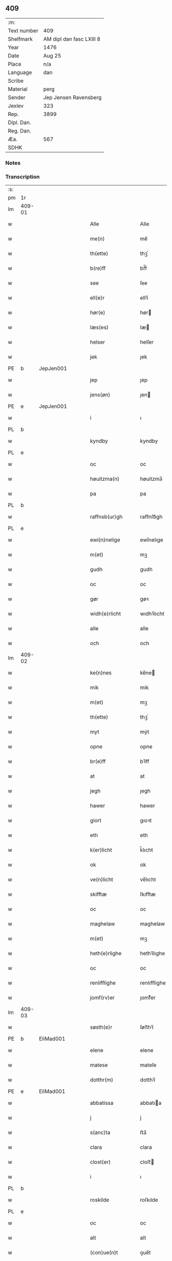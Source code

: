 ** 409
| :m:         |                          |
| Text number | 409                      |
| Shelfmark   | AM dipl dan fasc LXIII 8 |
| Year        | 1476                     |
| Date        | Aug 25                   |
| Place       | n/a                      |
| Language    | dan                      |
| Scribe      |                          |
| Material    | perg                     |
| Sender      | Jep Jensen Ravensberg    |
| Jexlev      | 323                      |
| Rep.        | 3899                     |
| Dipl. Dan.  |                          |
| Reg. Dan.   |                          |
| Æa.         | 567                      |
| SDHK        |                          |

*** Notes


*** Transcription
| :s: |        |   |   |   |   |                   |              |   |   |   |   |         |   |   |   |        |
| pm  | 1r     |   |   |   |   |                   |              |   |   |   |   |         |   |   |   |        |
| lm  | 409-01 |   |   |   |   |                   |              |   |   |   |   |         |   |   |   |        |
| w   |        |   |   |   |   | Alle              | Alle         |   |   |   |   | dan     |   |   |   | 409-01 |
| w   |        |   |   |   |   | me(n)             | me̅           |   |   |   |   | dan     |   |   |   | 409-01 |
| w   |        |   |   |   |   | th(ette)          | thꝫͤ          |   |   |   |   | dan     |   |   |   | 409-01 |
| w   |        |   |   |   |   | b(re)ff           | bf̅f          |   |   |   |   | dan     |   |   |   | 409-01 |
| w   |        |   |   |   |   | see               | ſee          |   |   |   |   | dan     |   |   |   | 409-01 |
| w   |        |   |   |   |   | ell(e)r           | ellꝛ̅         |   |   |   |   | dan     |   |   |   | 409-01 |
| w   |        |   |   |   |   | hør(e)            | hør         |   |   |   |   | dan     |   |   |   | 409-01 |
| w   |        |   |   |   |   | læs(es)           | læ          |   |   |   |   | dan     |   |   |   | 409-01 |
| w   |        |   |   |   |   | helser            | helſer       |   |   |   |   | dan     |   |   |   | 409-01 |
| w   |        |   |   |   |   | jek               | ȷek          |   |   |   |   | dan     |   |   |   | 409-01 |
| PE  | b      | JepJen001  |   |   |   |                   |              |   |   |   |   |         |   |   |   |        |
| w   |        |   |   |   |   | jep               | ȷep          |   |   |   |   | dan     |   |   |   | 409-01 |
| w   |        |   |   |   |   | jens(øn)          | ȷen         |   |   |   |   | dan     |   |   |   | 409-01 |
| PE  | e      | JepJen001  |   |   |   |                   |              |   |   |   |   |         |   |   |   |        |
| w   |        |   |   |   |   | i                 | ı            |   |   |   |   | dan     |   |   |   | 409-01 |
| PL  | b      |   |   |   |   |                   |              |   |   |   |   |         |   |   |   |        |
| w   |        |   |   |   |   | kyndby            | kyndby       |   |   |   |   | dan     |   |   |   | 409-01 |
| PL  | e      |   |   |   |   |                   |              |   |   |   |   |         |   |   |   |        |
| w   |        |   |   |   |   | oc                | oc           |   |   |   |   | dan     |   |   |   | 409-01 |
| w   |        |   |   |   |   | høuitzma(n)       | høuitzma̅     |   |   |   |   | dan     |   |   |   | 409-01 |
| w   |        |   |   |   |   | pa                | pa           |   |   |   |   | dan     |   |   |   | 409-01 |
| PL  | b      |   |   |   |   |                   |              |   |   |   |   |         |   |   |   |        |
| w   |        |   |   |   |   | raffnsb(ur)gh     | raffnſb᷑gh    |   |   |   |   | dan     |   |   |   | 409-01 |
| PL  | e      |   |   |   |   |                   |              |   |   |   |   |         |   |   |   |        |
| w   |        |   |   |   |   | ewi(n)nelige      | ewi̅nelıge    |   |   |   |   | dan     |   |   |   | 409-01 |
| w   |        |   |   |   |   | m(et)             | mꝫ           |   |   |   |   | dan     |   |   |   | 409-01 |
| w   |        |   |   |   |   | gudh              | gudh         |   |   |   |   | dan     |   |   |   | 409-01 |
| w   |        |   |   |   |   | oc                | oc           |   |   |   |   | dan     |   |   |   | 409-01 |
| w   |        |   |   |   |   | gør               | gøꝛ          |   |   |   |   | dan     |   |   |   | 409-01 |
| w   |        |   |   |   |   | widh(e)rlicht     | wıdhꝛ̅lıcht   |   |   |   |   | dan     |   |   |   | 409-01 |
| w   |        |   |   |   |   | alle              | alle         |   |   |   |   | dan     |   |   |   | 409-01 |
| w   |        |   |   |   |   | och               | och          |   |   |   |   | dan     |   |   |   | 409-01 |
| lm  | 409-02 |   |   |   |   |                   |              |   |   |   |   |         |   |   |   |        |
| w   |        |   |   |   |   | ke(n)nes          | ke̅ne        |   |   |   |   | dan     |   |   |   | 409-02 |
| w   |        |   |   |   |   | mik               | mik          |   |   |   |   | dan     |   |   |   | 409-02 |
| w   |        |   |   |   |   | m(et)             | mꝫ           |   |   |   |   | dan     |   |   |   | 409-02 |
| w   |        |   |   |   |   | th(ette)          | thꝫͤ          |   |   |   |   | dan     |   |   |   | 409-02 |
| w   |        |   |   |   |   | myt               | mẏt          |   |   |   |   | dan     |   |   |   | 409-02 |
| w   |        |   |   |   |   | opne              | opne         |   |   |   |   | dan     |   |   |   | 409-02 |
| w   |        |   |   |   |   | br(e)ff           | bꝛ̅ff         |   |   |   |   | dan     |   |   |   | 409-02 |
| w   |        |   |   |   |   | at                | at           |   |   |   |   | dan     |   |   |   | 409-02 |
| w   |        |   |   |   |   | jegh              | ȷegh         |   |   |   |   | dan     |   |   |   | 409-02 |
| w   |        |   |   |   |   | hawer             | hawer        |   |   |   |   | dan     |   |   |   | 409-02 |
| w   |        |   |   |   |   | giort             | gıoꝛt        |   |   |   |   | dan     |   |   |   | 409-02 |
| w   |        |   |   |   |   | eth               | eth          |   |   |   |   | dan     |   |   |   | 409-02 |
| w   |        |   |   |   |   | k(er)licht        | k̅lıcht       |   |   |   |   | dan     |   |   |   | 409-02 |
| w   |        |   |   |   |   | ok                | ok           |   |   |   |   | dan     |   |   |   | 409-02 |
| w   |        |   |   |   |   | ve(n)licht        | ve̅lıcht      |   |   |   |   | dan     |   |   |   | 409-02 |
| w   |        |   |   |   |   | skifftæ           | ſkıfftæ      |   |   |   |   | dan     |   |   |   | 409-02 |
| w   |        |   |   |   |   | oc                | oc           |   |   |   |   | dan     |   |   |   | 409-02 |
| w   |        |   |   |   |   | maghelaw          | maghelaw     |   |   |   |   | dan     |   |   |   | 409-02 |
| w   |        |   |   |   |   | m(et)             | mꝫ           |   |   |   |   | dan     |   |   |   | 409-02 |
| w   |        |   |   |   |   | heth(e)rlighe     | hethꝛ̅lıghe   |   |   |   |   | dan     |   |   |   | 409-02 |
| w   |        |   |   |   |   | oc                | oc           |   |   |   |   | dan     |   |   |   | 409-02 |
| w   |        |   |   |   |   | renlifflighe      | renlıfflighe |   |   |   |   | dan     |   |   |   | 409-02 |
| w   |        |   |   |   |   | jomf(rv)er        | ȷomfͮer       |   |   |   |   | dan     |   |   |   | 409-02 |
| lm  | 409-03 |   |   |   |   |                   |              |   |   |   |   |         |   |   |   |        |
| w   |        |   |   |   |   | søsth(e)r         | ſøﬅhꝛ̅        |   |   |   |   | dan     |   |   |   | 409-03 |
| PE  | b      | EliMad001  |   |   |   |                   |              |   |   |   |   |         |   |   |   |        |
| w   |        |   |   |   |   | elene             | elene        |   |   |   |   | dan     |   |   |   | 409-03 |
| w   |        |   |   |   |   | matese            | mateſe       |   |   |   |   | dan     |   |   |   | 409-03 |
| w   |        |   |   |   |   | dotthr(m)         | dotthꝛ̅       |   |   |   |   | dan     |   |   |   | 409-03 |
| PE  | e      | EliMad001  |   |   |   |                   |              |   |   |   |   |         |   |   |   |        |
| w   |        |   |   |   |   | abbatissa         | abbatıa     |   |   |   |   | lat     |   |   |   | 409-03 |
| w   |        |   |   |   |   | j                 | j            |   |   |   |   | dan     |   |   |   | 409-03 |
| w   |        |   |   |   |   | s(anc)ta          | ﬅa̅           |   |   |   |   | dan     |   |   |   | 409-03 |
| w   |        |   |   |   |   | clara             | clara        |   |   |   |   | lat/dan |   |   |   | 409-03 |
| w   |        |   |   |   |   | clost(er)         | cloﬅ        |   |   |   |   | lat/dan |   |   |   | 409-03 |
| w   |        |   |   |   |   | i                 | ı            |   |   |   |   | dan     |   |   |   | 409-03 |
| PL  | b      |   |   |   |   |                   |              |   |   |   |   |         |   |   |   |        |
| w   |        |   |   |   |   | roskilde          | roſkılde     |   |   |   |   | dan     |   |   |   | 409-03 |
| PL  | e      |   |   |   |   |                   |              |   |   |   |   |         |   |   |   |        |
| w   |        |   |   |   |   | oc                | oc           |   |   |   |   | dan     |   |   |   | 409-03 |
| w   |        |   |   |   |   | alt               | alt          |   |   |   |   | dan     |   |   |   | 409-03 |
| w   |        |   |   |   |   | (con)ue(n)t       | ꝯue̅t         |   |   |   |   | dan     |   |   |   | 409-03 |
| w   |        |   |   |   |   | j                 | j            |   |   |   |   | dan     |   |   |   | 409-03 |
| w   |        |   |   |   |   | sam(m)est(et)     | ſam̅eﬅꝫ       |   |   |   |   | dan     |   |   |   | 409-03 |
| w   |        |   |   |   |   | j                 | ȷ            |   |   |   |   | dan     |   |   |   | 409-03 |
| w   |        |   |   |   |   | so                | ſo           |   |   |   |   | dan     |   |   |   | 409-03 |
| w   |        |   |   |   |   | madhe             | madhe        |   |   |   |   | dan     |   |   |   | 409-03 |
| w   |        |   |   |   |   | so(m)             | ſo̅           |   |   |   |   | dan     |   |   |   | 409-03 |
| w   |        |   |   |   |   | h(e)r             | hꝛ̅           |   |   |   |   | dan     |   |   |   | 409-03 |
| w   |        |   |   |   |   | efft(er)          | efft        |   |   |   |   | dan     |   |   |   | 409-03 |
| w   |        |   |   |   |   | scriffuit         | ſcriffuit    |   |   |   |   | dan     |   |   |   | 409-03 |
| w   |        |   |   |   |   | stor              | ﬅoꝛ          |   |   |   |   | dan     |   |   |   | 409-03 |
| w   |        |   |   |   |   | at                | at           |   |   |   |   | dan     |   |   |   | 409-03 |
| w   |        |   |   |   |   | for(nefnde)       | foꝛᷠͤ          |   |   |   |   | dan     |   |   |   | 409-03 |
| w   |        |   |   |   |   | abbatissa         | abbatia     |   |   |   |   | lat     |   |   |   | 409-03 |
| w   |        |   |   |   |   | ok                | ok           |   |   |   |   | dan     |   |   |   | 409-03 |
| lm  | 409-04 |   |   |   |   |                   |              |   |   |   |   |         |   |   |   |        |
| w   |        |   |   |   |   | (con)ue(n)t       | ꝯue̅t         |   |   |   |   | dan     |   |   |   | 409-04 |
| w   |        |   |   |   |   | skule             | ſkule        |   |   |   |   | dan     |   |   |   | 409-04 |
| w   |        |   |   |   |   | hawe              | hawe         |   |   |   |   | dan     |   |   |   | 409-04 |
| w   |        |   |   |   |   | en                | e           |   |   |   |   | dan     |   |   |   | 409-04 |
| w   |        |   |   |   |   | gordh             | goꝛdh        |   |   |   |   | dan     |   |   |   | 409-04 |
| w   |        |   |   |   |   | aff               | aff          |   |   |   |   | dan     |   |   |   | 409-04 |
| w   |        |   |   |   |   | mik               | mik          |   |   |   |   | dan     |   |   |   | 409-04 |
| w   |        |   |   |   |   | ligge(n)d(e)      | lıgge̅       |   |   |   |   | dan     |   |   |   | 409-04 |
| w   |        |   |   |   |   | i                 | i            |   |   |   |   | dan     |   |   |   | 409-04 |
| PL  | b      |   |   |   |   |                   |              |   |   |   |   |         |   |   |   |        |
| w   |        |   |   |   |   | herløwe           | herløwe      |   |   |   |   | dan     |   |   |   | 409-04 |
| PL  | e      |   |   |   |   |                   |              |   |   |   |   |         |   |   |   |        |
| w   |        |   |   |   |   | j                 | ȷ            |   |   |   |   | dan     |   |   |   | 409-04 |
| PL  | b      |   |   |   |   |                   |              |   |   |   |   |         |   |   |   |        |
| w   |        |   |   |   |   | smøremsher(et)    | ſmøremherꝫ  |   |   |   |   | dan     |   |   |   | 409-04 |
| PL  | e      |   |   |   |   |                   |              |   |   |   |   |         |   |   |   |        |
| w   |        |   |   |   |   | so(m)             | ſo̅           |   |   |   |   | dan     |   |   |   | 409-04 |
| w   |        |   |   |   |   | nw                | nw           |   |   |   |   | dan     |   |   |   | 409-04 |
| w   |        |   |   |   |   | j                 | ȷ            |   |   |   |   | dan     |   |   |   | 409-04 |
| w   |        |   |   |   |   | boor              | booꝛ         |   |   |   |   | dan     |   |   |   | 409-04 |
| w   |        |   |   |   |   | ⸜trwells          | ⸜trwell     |   |   |   |   | dan     |   |   |   | 409-04 |
| w   |        |   |   |   |   | jenssøn⸜          | ȷenøn⸜      |   |   |   |   | dan     |   |   |   | 409-04 |
| w   |        |   |   |   |   | oc                | oc           |   |   |   |   | dan     |   |   |   | 409-04 |
| w   |        |   |   |   |   | giff(e)r          | gıffr       |   |   |   |   | dan     |   |   |   | 409-04 |
| w   |        |   |   |   |   | til               | til          |   |   |   |   | dan     |   |   |   | 409-04 |
| w   |        |   |   |   |   | aarlicht          | aaꝛlıcht     |   |   |   |   | dan     |   |   |   | 409-04 |
| w   |        |   |   |   |   | landgillæ         | landgillæ    |   |   |   |   | dan     |   |   |   | 409-04 |
| w   |        |   |   |   |   | en                | en           |   |   |   |   | dan     |   |   |   | 409-04 |
| w   |        |   |   |   |   | øre               | øre          |   |   |   |   | dan     |   |   |   | 409-04 |
| w   |        |   |   |   |   | korn              | koꝛ         |   |   |   |   | dan     |   |   |   | 409-04 |
| lm  | 409-05 |   |   |   |   |                   |              |   |   |   |   |         |   |   |   |        |
| w   |        |   |   |   |   | oc                | oc           |   |   |   |   | dan     |   |   |   | 409-05 |
| w   |        |   |   |   |   | en                | e           |   |   |   |   | dan     |   |   |   | 409-05 |
| w   |        |   |   |   |   | skeli(n)gh        | ſkelı̅gh      |   |   |   |   | dan     |   |   |   | 409-05 |
| w   |        |   |   |   |   | grot              | grot         |   |   |   |   | dan     |   |   |   | 409-05 |
| w   |        |   |   |   |   | m(et)             | mꝫ           |   |   |   |   | dan     |   |   |   | 409-05 |
| w   |        |   |   |   |   | andre             | andꝛe        |   |   |   |   | dan     |   |   |   | 409-05 |
| w   |        |   |   |   |   | bedhe             | bedhe        |   |   |   |   | dan     |   |   |   | 409-05 |
| w   |        |   |   |   |   | Oc                | Oc           |   |   |   |   | dan     |   |   |   | 409-05 |
| w   |        |   |   |   |   | skal              | ſkal         |   |   |   |   | dan     |   |   |   | 409-05 |
| w   |        |   |   |   |   | jek               | ȷek          |   |   |   |   | dan     |   |   |   | 409-05 |
| w   |        |   |   |   |   | hawe              | hawe         |   |   |   |   | dan     |   |   |   | 409-05 |
| w   |        |   |   |   |   | aff               | aff          |   |   |   |   | dan     |   |   |   | 409-05 |
| w   |        |   |   |   |   | for(nefnde)       | foꝛᷠͤ          |   |   |   |   | dan     |   |   |   | 409-05 |
| w   |        |   |   |   |   | abbatissa         | abbatia     |   |   |   |   | lat     |   |   |   | 409-05 |
| w   |        |   |   |   |   | oc                | oc           |   |   |   |   | dan     |   |   |   | 409-05 |
| w   |        |   |   |   |   | (con)ue(n)t       | ꝯue̅t         |   |   |   |   | dan     |   |   |   | 409-05 |
| w   |        |   |   |   |   | j                 | j            |   |   |   |   | dan     |   |   |   | 409-05 |
| w   |        |   |   |   |   | gen               | gen          |   |   |   |   | dan     |   |   |   | 409-05 |
| w   |        |   |   |   |   | en                | e           |   |   |   |   | dan     |   |   |   | 409-05 |
| w   |        |   |   |   |   | thørr(is)         | thøꝛrꝭ       |   |   |   |   | dan     |   |   |   | 409-05 |
| w   |        |   |   |   |   | gordh             | goꝛdh        |   |   |   |   | dan     |   |   |   | 409-05 |
| w   |        |   |   |   |   | ligge(n)d(e)      | ligge̅       |   |   |   |   | dan     |   |   |   | 409-05 |
| w   |        |   |   |   |   | j                 | ȷ            |   |   |   |   | dan     |   |   |   | 409-05 |
| PL  | b      |   |   |   |   |                   |              |   |   |   |   |         |   |   |   |        |
| w   |        |   |   |   |   | kyndby            | kẏndbẏ       |   |   |   |   | dan     |   |   |   | 409-05 |
| PL  | e      |   |   |   |   |                   |              |   |   |   |   |         |   |   |   |        |
| w   |        |   |   |   |   | j                 | ȷ            |   |   |   |   | dan     |   |   |   | 409-05 |
| PL  | b      |   |   |   |   |                   |              |   |   |   |   |         |   |   |   |        |
| w   |        |   |   |   |   | hornsheret        | hoꝛnſheret   |   |   |   |   | dan     |   |   |   | 409-05 |
| PL  | e      |   |   |   |   |                   |              |   |   |   |   |         |   |   |   |        |
| w   |        |   |   |   |   | so(m)             | ſo̅           |   |   |   |   | dan     |   |   |   | 409-05 |
| lm  | 409-06 |   |   |   |   |                   |              |   |   |   |   |         |   |   |   |        |
| PE  | b      | AndDwn001  |   |   |   |                   |              |   |   |   |   |         |   |   |   |        |
| w   |        |   |   |   |   | Anders            | Ander       |   |   |   |   | dan     |   |   |   | 409-06 |
| w   |        |   |   |   |   | dwn               | dw          |   |   |   |   | dan     |   |   |   | 409-06 |
| PE  | e      | AndDwn001  |   |   |   |                   |              |   |   |   |   |         |   |   |   |        |
| w   |        |   |   |   |   | nw                | nw           |   |   |   |   | dan     |   |   |   | 409-06 |
| w   |        |   |   |   |   | i                 | i            |   |   |   |   | dan     |   |   |   | 409-06 |
| w   |        |   |   |   |   | boor              | booꝛ         |   |   |   |   | dan     |   |   |   | 409-06 |
| w   |        |   |   |   |   | oc                | oc           |   |   |   |   | dan     |   |   |   | 409-06 |
| w   |        |   |   |   |   | giffu(er)         | giffu       |   |   |   |   | dan     |   |   |   | 409-06 |
| w   |        |   |   |   |   | en                | e           |   |   |   |   | dan     |   |   |   | 409-06 |
| w   |        |   |   |   |   | øre               | øre          |   |   |   |   | dan     |   |   |   | 409-06 |
| w   |        |   |   |   |   | korn              | koꝛ         |   |   |   |   | dan     |   |   |   | 409-06 |
| w   |        |   |   |   |   | oc                | oc           |   |   |   |   | dan     |   |   |   | 409-06 |
| w   |        |   |   |   |   | en                | en           |   |   |   |   | dan     |   |   |   | 409-06 |
| w   |        |   |   |   |   | skeling           | ſkeling      |   |   |   |   | dan     |   |   |   | 409-06 |
| w   |        |   |   |   |   | grot              | grot         |   |   |   |   | dan     |   |   |   | 409-06 |
| w   |        |   |   |   |   | m(et)             | mꝫ           |   |   |   |   | dan     |   |   |   | 409-06 |
| w   |        |   |   |   |   | andre             | andre        |   |   |   |   | dan     |   |   |   | 409-06 |
| w   |        |   |   |   |   | bedhe             | bedhe        |   |   |   |   | dan     |   |   |   | 409-06 |
| w   |        |   |   |   |   | til               | tıl          |   |   |   |   | dan     |   |   |   | 409-06 |
| w   |        |   |   |   |   | aarlicht          | aaꝛlıcht     |   |   |   |   | dan     |   |   |   | 409-06 |
| w   |        |   |   |   |   | landgille         | landgılle    |   |   |   |   | dan     |   |   |   | 409-06 |
| w   |        |   |   |   |   | Thy               | Thy          |   |   |   |   | dan     |   |   |   | 409-06 |
| w   |        |   |   |   |   | ken(n)is          | ken̅i        |   |   |   |   | dan     |   |   |   | 409-06 |
| w   |        |   |   |   |   | jek               | ȷek          |   |   |   |   | dan     |   |   |   | 409-06 |
| w   |        |   |   |   |   | mik               | mik          |   |   |   |   | dan     |   |   |   | 409-06 |
| w   |        |   |   |   |   | m(et)             | mꝫ           |   |   |   |   | dan     |   |   |   | 409-06 |
| w   |        |   |   |   |   | th(ette)          | thꝫͤ          |   |   |   |   | dan     |   |   |   | 409-06 |
| w   |        |   |   |   |   | myt               | myt          |   |   |   |   | dan     |   |   |   | 409-06 |
| lm  | 409-07 |   |   |   |   |                   |              |   |   |   |   |         |   |   |   |        |
| w   |        |   |   |   |   | opne              | opne         |   |   |   |   | dan     |   |   |   | 409-07 |
| w   |        |   |   |   |   | b(re)ff           | bf̅f          |   |   |   |   | dan     |   |   |   | 409-07 |
| w   |        |   |   |   |   | th(et)            | thꝫ          |   |   |   |   | dan     |   |   |   | 409-07 |
| w   |        |   |   |   |   | jek               | ȷek          |   |   |   |   | dan     |   |   |   | 409-07 |
| w   |        |   |   |   |   | haffu(er)         | haffu       |   |   |   |   | dan     |   |   |   | 409-07 |
| w   |        |   |   |   |   | skøt              | ſkøt         |   |   |   |   | dan     |   |   |   | 409-07 |
| w   |        |   |   |   |   | oc                | oc           |   |   |   |   | dan     |   |   |   | 409-07 |
| w   |        |   |   |   |   | vpladh(et)        | vpladhꝫ      |   |   |   |   | dan     |   |   |   | 409-07 |
| w   |        |   |   |   |   | oc                | oc           |   |   |   |   | dan     |   |   |   | 409-07 |
| w   |        |   |   |   |   | m(et)             | mꝫ           |   |   |   |   | dan     |   |   |   | 409-07 |
| w   |        |   |   |   |   | th(ette)          | thꝫͤ          |   |   |   |   | dan     |   |   |   | 409-07 |
| w   |        |   |   |   |   | myth              | mẏth         |   |   |   |   | dan     |   |   |   | 409-07 |
| w   |        |   |   |   |   | opne              | opne         |   |   |   |   | dan     |   |   |   | 409-07 |
| w   |        |   |   |   |   | b(re)ff           | bf̅f          |   |   |   |   | dan     |   |   |   | 409-07 |
| w   |        |   |   |   |   | skødh(e)r         | skødhꝛ̅       |   |   |   |   | dan     |   |   |   | 409-07 |
| w   |        |   |   |   |   | oc                | oc           |   |   |   |   | dan     |   |   |   | 409-07 |
| w   |        |   |   |   |   | vpladh(e)r        | vpladhꝛ̅      |   |   |   |   | dan     |   |   |   | 409-07 |
| w   |        |   |   |   |   | for(nefnde)       | foꝛᷠͤ          |   |   |   |   | dan     |   |   |   | 409-07 |
| w   |        |   |   |   |   | hedh(e)rlige      | hedhꝛ̅lıge    |   |   |   |   | dan     |   |   |   | 409-07 |
| w   |        |   |   |   |   | jomfrwer          | ȷomfrwer     |   |   |   |   | dan     |   |   |   | 409-07 |
| w   |        |   |   |   |   | abbatissa         | abbatıa     |   |   |   |   | lat/dan |   |   |   | 409-07 |
| w   |        |   |   |   |   | oc                | oc           |   |   |   |   | dan     |   |   |   | 409-07 |
| w   |        |   |   |   |   | alt               | alt          |   |   |   |   | dan     |   |   |   | 409-07 |
| w   |        |   |   |   |   | (con)ue(n)t       | ꝯue̅t         |   |   |   |   | dan     |   |   |   | 409-07 |
| lm  | 409-08 |   |   |   |   |                   |              |   |   |   |   |         |   |   |   |        |
| w   |        |   |   |   |   | j                 | j            |   |   |   |   | dan     |   |   |   | 409-08 |
| w   |        |   |   |   |   | for(nefnde)       | foꝛᷠͤ          |   |   |   |   | dan     |   |   |   | 409-08 |
| w   |        |   |   |   |   | s(anc)ta          | ﬅa̅           |   |   |   |   | lat/dan |   |   |   | 409-08 |
| w   |        |   |   |   |   | clara             | clara        |   |   |   |   | lat/dan |   |   |   | 409-08 |
| w   |        |   |   |   |   | clost(er)         | cloﬅ        |   |   |   |   | dan     |   |   |   | 409-08 |
| w   |        |   |   |   |   | i                 | ı            |   |   |   |   | dan     |   |   |   | 409-08 |
| w   |        |   |   |   |   | rosk(ilde)        | roſkꝭ        |   |   |   |   | dan     |   |   |   | 409-08 |
| w   |        |   |   |   |   | till              | tıll         |   |   |   |   | dan     |   |   |   | 409-08 |
| w   |        |   |   |   |   | ewi(n)nelighe     | ewı̅nelıghe   |   |   |   |   | dan     |   |   |   | 409-08 |
| w   |        |   |   |   |   | eyæ               | eyæ          |   |   |   |   | dan     |   |   |   | 409-08 |
| w   |        |   |   |   |   | eyeskule(n)d(e)   | eyeſkule̅    |   |   |   |   | dan     |   |   |   | 409-08 |
| w   |        |   |   |   |   | fra               | fra          |   |   |   |   | dan     |   |   |   | 409-08 |
| w   |        |   |   |   |   | mik               | mik          |   |   |   |   | dan     |   |   |   | 409-08 |
| w   |        |   |   |   |   | oc                | oc           |   |   |   |   | dan     |   |   |   | 409-08 |
| w   |        |   |   |   |   | myne              | mẏne         |   |   |   |   | dan     |   |   |   | 409-08 |
| w   |        |   |   |   |   | arwinge           | aꝛwinge      |   |   |   |   | dan     |   |   |   | 409-08 |
| w   |        |   |   |   |   | for               | foꝛ          |   |   |   |   | dan     |   |   |   | 409-08 |
| w   |        |   |   |   |   | ræt               | ræt          |   |   |   |   | dan     |   |   |   | 409-08 |
| w   |        |   |   |   |   | maghelaw          | maghelaw     |   |   |   |   | dan     |   |   |   | 409-08 |
| w   |        |   |   |   |   | so(m)             | ſo̅           |   |   |   |   | dan     |   |   |   | 409-08 |
| w   |        |   |   |   |   | for(e)            | for         |   |   |   |   | dan     |   |   |   | 409-08 |
| w   |        |   |   |   |   | ær                | ær           |   |   |   |   | dan     |   |   |   | 409-08 |
| w   |        |   |   |   |   | rørt              | røꝛt         |   |   |   |   | dan     |   |   |   | 409-08 |
| w   |        |   |   |   |   | for(nefnde)       | foꝛᷠͤ          |   |   |   |   | dan     |   |   |   | 409-08 |
| w   |        |   |   |   |   | my(n)             | my̅           |   |   |   |   | dan     |   |   |   | 409-08 |
| w   |        |   |   |   |   | gordh             | goꝛdh        |   |   |   |   | dan     |   |   |   | 409-08 |
| lm  | 409-09 |   |   |   |   |                   |              |   |   |   |   |         |   |   |   |        |
| w   |        |   |   |   |   | j                 | j            |   |   |   |   | dan     |   |   |   | 409-09 |
| PL  | b      |   |   |   |   |                   |              |   |   |   |   |         |   |   |   |        |
| w   |        |   |   |   |   | h(er)løwe         | h̅løwe        |   |   |   |   | dan     |   |   |   | 409-09 |
| PL  | e      |   |   |   |   |                   |              |   |   |   |   |         |   |   |   |        |
| w   |        |   |   |   |   | j                 | ȷ            |   |   |   |   | dan     |   |   |   | 409-09 |
| PL  | b      |   |   |   |   |                   |              |   |   |   |   |         |   |   |   |        |
| w   |        |   |   |   |   | smør(er)msher(et) | ſmørmſherꝫ  |   |   |   |   | dan     |   |   |   | 409-09 |
| PL  | e      |   |   |   |   |                   |              |   |   |   |   |         |   |   |   |        |
| w   |        |   |   |   |   | so(m)             | ſo̅           |   |   |   |   | dan     |   |   |   | 409-09 |
| w   |        |   |   |   |   | nw                | nw           |   |   |   |   | dan     |   |   |   | 409-09 |
| w   |        |   |   |   |   | j                 | ȷ            |   |   |   |   | dan     |   |   |   | 409-09 |
| w   |        |   |   |   |   | boor              | booꝛ         |   |   |   |   | dan     |   |   |   | 409-09 |
| PE  | b      | TroJen001  |   |   |   |                   |              |   |   |   |   |         |   |   |   |        |
| w   |        |   |   |   |   | ⸝trwells          | ⸝trwell     |   |   |   |   | dan     |   |   |   | 409-09 |
| w   |        |   |   |   |   | jenss(øn)⸜        | ȷenſ⸜       |   |   |   |   | dan     |   |   |   | 409-09 |
| PE  | e      | TroJen001  |   |   |   |                   |              |   |   |   |   |         |   |   |   |        |
| w   |        |   |   |   |   | oc                | oc           |   |   |   |   | dan     |   |   |   | 409-09 |
| w   |        |   |   |   |   | giffu(er)         | giffu       |   |   |   |   | dan     |   |   |   | 409-09 |
| w   |        |   |   |   |   | en                | en           |   |   |   |   | dan     |   |   |   | 409-09 |
| w   |        |   |   |   |   | øre               | øre          |   |   |   |   | dan     |   |   |   | 409-09 |
| w   |        |   |   |   |   | korn              | koꝛ         |   |   |   |   | dan     |   |   |   | 409-09 |
| w   |        |   |   |   |   | oc                | oc           |   |   |   |   | dan     |   |   |   | 409-09 |
| w   |        |   |   |   |   | en                | e           |   |   |   |   | dan     |   |   |   | 409-09 |
| w   |        |   |   |   |   | skeling           | ſkeling      |   |   |   |   | dan     |   |   |   | 409-09 |
| w   |        |   |   |   |   | grot              | grot         |   |   |   |   | dan     |   |   |   | 409-09 |
| w   |        |   |   |   |   | til               | tıl          |   |   |   |   | dan     |   |   |   | 409-09 |
| w   |        |   |   |   |   | aarlicht          | aaꝛlıcht     |   |   |   |   | dan     |   |   |   | 409-09 |
| w   |        |   |   |   |   | landgille         | landgılle    |   |   |   |   | dan     |   |   |   | 409-09 |
| w   |        |   |   |   |   | m(et)             | mꝫ           |   |   |   |   | dan     |   |   |   | 409-09 |
| w   |        |   |   |   |   | andre             | andre        |   |   |   |   | dan     |   |   |   | 409-09 |
| w   |        |   |   |   |   | bedhe             | bedhe        |   |   |   |   | dan     |   |   |   | 409-09 |
| w   |        |   |   |   |   | m(et)             | mꝫ           |   |   |   |   | dan     |   |   |   | 409-09 |
| lm  | 409-10 |   |   |   |   |                   |              |   |   |   |   |         |   |   |   |        |
| w   |        |   |   |   |   | all               | all          |   |   |   |   | dan     |   |   |   | 409-10 |
| w   |        |   |   |   |   | for(nefnde)       | foꝛᷠͤ          |   |   |   |   | dan     |   |   |   | 409-10 |
| w   |        |   |   |   |   | gordz             | goꝛdz        |   |   |   |   | dan     |   |   |   | 409-10 |
| w   |        |   |   |   |   | r(e)ttæ           | rttæ        |   |   |   |   | dan     |   |   |   | 409-10 |
| w   |        |   |   |   |   | tilliggelse       | tıllıggelſe  |   |   |   |   | dan     |   |   |   | 409-10 |
| w   |        |   |   |   |   | rænthe            | rænthe       |   |   |   |   | dan     |   |   |   | 409-10 |
| w   |        |   |   |   |   | oc                | oc           |   |   |   |   | dan     |   |   |   | 409-10 |
| w   |        |   |   |   |   | r(e)ttigheet      | rttıgheet   |   |   |   |   | dan     |   |   |   | 409-10 |
| w   |        |   |   |   |   | so(m)             | ſo̅           |   |   |   |   | dan     |   |   |   | 409-10 |
| w   |        |   |   |   |   | ær                | ær           |   |   |   |   | dan     |   |   |   | 409-10 |
| w   |        |   |   |   |   | agh(e)r           | aghꝛ̅         |   |   |   |   | dan     |   |   |   | 409-10 |
| w   |        |   |   |   |   | æng               | æng          |   |   |   |   | dan     |   |   |   | 409-10 |
| w   |        |   |   |   |   | skow              | ſkow         |   |   |   |   | dan     |   |   |   | 409-10 |
| w   |        |   |   |   |   | oc                | oc           |   |   |   |   | dan     |   |   |   | 409-10 |
| w   |        |   |   |   |   | mark              | maꝛk         |   |   |   |   | dan     |   |   |   | 409-10 |
| w   |        |   |   |   |   | wot               | wot          |   |   |   |   | dan     |   |   |   | 409-10 |
| w   |        |   |   |   |   | oc                | oc           |   |   |   |   | dan     |   |   |   | 409-10 |
| w   |        |   |   |   |   | tywrt             | tywrt        |   |   |   |   | dan     |   |   |   | 409-10 |
| w   |        |   |   |   |   | ehwat             | ehwat        |   |   |   |   | dan     |   |   |   | 409-10 |
| w   |        |   |   |   |   | th(et)            | thꝫ          |   |   |   |   | dan     |   |   |   | 409-10 |
| w   |        |   |   |   |   | helst             | helﬅ         |   |   |   |   | dan     |   |   |   | 409-10 |
| w   |        |   |   |   |   | ær                | ær           |   |   |   |   | dan     |   |   |   | 409-10 |
| w   |        |   |   |   |   | ell(e)r           | ellꝛ̅         |   |   |   |   | dan     |   |   |   | 409-10 |
| w   |        |   |   |   |   | neffnes           | neffne      |   |   |   |   | dan     |   |   |   | 409-10 |
| lm  | 409-11 |   |   |   |   |                   |              |   |   |   |   |         |   |   |   |        |
| w   |        |   |   |   |   | ka(n)             | ka̅           |   |   |   |   | dan     |   |   |   | 409-11 |
| w   |        |   |   |   |   | enghte            | enghte       |   |   |   |   | dan     |   |   |   | 409-11 |
| w   |        |   |   |   |   | vndh(e)n          | vndhn̅        |   |   |   |   | dan     |   |   |   | 409-11 |
| w   |        |   |   |   |   | tagh(et)          | taghꝫ        |   |   |   |   | dan     |   |   |   | 409-11 |
| w   |        |   |   |   |   | at                | at           |   |   |   |   | dan     |   |   |   | 409-11 |
| w   |        |   |   |   |   | haffue            | haffue       |   |   |   |   | dan     |   |   |   | 409-11 |
| w   |        |   |   |   |   | nyde              | nyde         |   |   |   |   | dan     |   |   |   | 409-11 |
| w   |        |   |   |   |   | brughe            | brughe       |   |   |   |   | dan     |   |   |   | 409-11 |
| w   |        |   |   |   |   | oc                | oc           |   |   |   |   | dan     |   |   |   | 409-11 |
| w   |        |   |   |   |   | behollæ           | behollæ      |   |   |   |   | dan     |   |   |   | 409-11 |
| w   |        |   |   |   |   | till              | tıll         |   |   |   |   | dan     |   |   |   | 409-11 |
| w   |        |   |   |   |   | ewi(n)nelighe     | ewi̅nelıghe   |   |   |   |   | dan     |   |   |   | 409-11 |
| w   |        |   |   |   |   | eyæ               | eyæ          |   |   |   |   | dan     |   |   |   | 409-11 |
| w   |        |   |   |   |   | j                 | ȷ            |   |   |   |   | dan     |   |   |   | 409-11 |
| w   |        |   |   |   |   | allæ              | allæ         |   |   |   |   | dan     |   |   |   | 409-11 |
| w   |        |   |   |   |   | madhe             | madhe        |   |   |   |   | dan     |   |   |   | 409-11 |
| w   |        |   |   |   |   | so(m)             | ſo̅           |   |   |   |   | dan     |   |   |   | 409-11 |
| w   |        |   |   |   |   | for(e)            | for         |   |   |   |   | dan     |   |   |   | 409-11 |
| w   |        |   |   |   |   | ær                | ær           |   |   |   |   | dan     |   |   |   | 409-11 |
| w   |        |   |   |   |   | rørt              | røꝛt         |   |   |   |   | dan     |   |   |   | 409-11 |
| w   |        |   |   |   |   | her               | her          |   |   |   |   | dan     |   |   |   | 409-11 |
| w   |        |   |   |   |   | ower              | ower         |   |   |   |   | dan     |   |   |   | 409-11 |
| w   |        |   |   |   |   | tilbindh(e)r      | tılbindhꝛ̅    |   |   |   |   | dan     |   |   |   | 409-11 |
| w   |        |   |   |   |   | iek               | iek          |   |   |   |   | dan     |   |   |   | 409-11 |
| lm  | 409-12 |   |   |   |   |                   |              |   |   |   |   |         |   |   |   |        |
| w   |        |   |   |   |   | mik               | mik          |   |   |   |   | dan     |   |   |   | 409-12 |
| w   |        |   |   |   |   | oc                | oc           |   |   |   |   | dan     |   |   |   | 409-12 |
| w   |        |   |   |   |   | myne              | myne         |   |   |   |   | dan     |   |   |   | 409-12 |
| w   |        |   |   |   |   | arwinge           | aꝛwinge      |   |   |   |   | dan     |   |   |   | 409-12 |
| w   |        |   |   |   |   | for(nefnde)       | foꝛᷠͤ          |   |   |   |   | dan     |   |   |   | 409-12 |
| w   |        |   |   |   |   | abbatissa         | abbatıa     |   |   |   |   | lat/dan |   |   |   | 409-12 |
| w   |        |   |   |   |   | oc                | oc           |   |   |   |   | dan     |   |   |   | 409-12 |
| w   |        |   |   |   |   | alt               | alt          |   |   |   |   | dan     |   |   |   | 409-12 |
| w   |        |   |   |   |   | (con)ue(n)t       | ꝯue̅t         |   |   |   |   | dan     |   |   |   | 409-12 |
| w   |        |   |   |   |   | for(nefnde)       | foꝛᷠͤ          |   |   |   |   | dan     |   |   |   | 409-12 |
| w   |        |   |   |   |   | gordh             | goꝛdh        |   |   |   |   | dan     |   |   |   | 409-12 |
| w   |        |   |   |   |   | at                | at           |   |   |   |   | dan     |   |   |   | 409-12 |
| w   |        |   |   |   |   | frij              | frij         |   |   |   |   | dan     |   |   |   | 409-12 |
| w   |        |   |   |   |   | ok                | ok           |   |   |   |   | dan     |   |   |   | 409-12 |
| w   |        |   |   |   |   | hemlæ             | hemlæ        |   |   |   |   | dan     |   |   |   | 409-12 |
| w   |        |   |   |   |   | for               | foꝛ          |   |   |   |   | dan     |   |   |   | 409-12 |
| w   |        |   |   |   |   | hu(er)s           | hu         |   |   |   |   | dan     |   |   |   | 409-12 |
| w   |        |   |   |   |   | ma(n)s            | ma̅          |   |   |   |   | dan     |   |   |   | 409-12 |
| w   |        |   |   |   |   | tiltale           | tıltale      |   |   |   |   | dan     |   |   |   | 409-12 |
| w   |        |   |   |   |   | so(m)             | ſo̅           |   |   |   |   | dan     |   |   |   | 409-12 |
| w   |        |   |   |   |   | th(e)r            | thꝛ̅          |   |   |   |   | dan     |   |   |   | 409-12 |
| w   |        |   |   |   |   | ka(n)             | ka̅           |   |   |   |   | dan     |   |   |   | 409-12 |
| w   |        |   |   |   |   | m(et)             | mꝫ           |   |   |   |   | dan     |   |   |   | 409-12 |
| w   |        |   |   |   |   | nogh(e)r          | noghꝛ̅        |   |   |   |   | dan     |   |   |   | 409-12 |
| w   |        |   |   |   |   | ræt               | ræt          |   |   |   |   | dan     |   |   |   | 409-12 |
| w   |        |   |   |   |   | pa                | pa           |   |   |   |   | dan     |   |   |   | 409-12 |
| w   |        |   |   |   |   | tale              | tale         |   |   |   |   | dan     |   |   |   | 409-12 |
| lm  | 409-13 |   |   |   |   |                   |              |   |   |   |   |         |   |   |   |        |
| w   |        |   |   |   |   | skedhe            | ſkedhe       |   |   |   |   | dan     |   |   |   | 409-13 |
| w   |        |   |   |   |   | th(et)            | thꝫ          |   |   |   |   | dan     |   |   |   | 409-13 |
| w   |        |   |   |   |   | oc                | oc           |   |   |   |   | dan     |   |   |   | 409-13 |
| w   |        |   |   |   |   | so                | ſo           |   |   |   |   | dan     |   |   |   | 409-13 |
| w   |        |   |   |   |   | hwilket           | hwilket      |   |   |   |   | dan     |   |   |   | 409-13 |
| w   |        |   |   |   |   | gudh              | gudh         |   |   |   |   | dan     |   |   |   | 409-13 |
| w   |        |   |   |   |   | forbywdhe         | foꝛbywdhe    |   |   |   |   | dan     |   |   |   | 409-13 |
| w   |        |   |   |   |   | at                | at           |   |   |   |   | dan     |   |   |   | 409-13 |
| w   |        |   |   |   |   | for(nefnde)       | foꝛͩͤ          |   |   |   |   | dan     |   |   |   | 409-13 |
| w   |        |   |   |   |   | gordh             | goꝛdh        |   |   |   |   | dan     |   |   |   | 409-13 |
| w   |        |   |   |   |   | j                 | ȷ            |   |   |   |   | dan     |   |   |   | 409-13 |
| w   |        |   |   |   |   | nogh(e)n          | noghn̅        |   |   |   |   | dan     |   |   |   | 409-13 |
| w   |        |   |   |   |   | syn               | ſyn          |   |   |   |   | dan     |   |   |   | 409-13 |
| w   |        |   |   |   |   | deel              | deel         |   |   |   |   | dan     |   |   |   | 409-13 |
| w   |        |   |   |   |   | ell(e)r           | ellꝛ̅         |   |   |   |   | dan     |   |   |   | 409-13 |
| w   |        |   |   |   |   | all               | all          |   |   |   |   | dan     |   |   |   | 409-13 |
| w   |        |   |   |   |   | sam(m)e           | ſam̅e         |   |   |   |   | dan     |   |   |   | 409-13 |
| w   |        |   |   |   |   | wordh(e)r         | woꝛdhꝛ̅       |   |   |   |   | dan     |   |   |   | 409-13 |
| w   |        |   |   |   |   | for(nefnde)       | foꝛᷠͤ          |   |   |   |   | dan     |   |   |   | 409-13 |
| w   |        |   |   |   |   | abbatissa         | abbatıa     |   |   |   |   | lat/dan |   |   |   | 409-13 |
| w   |        |   |   |   |   | oc                | oc           |   |   |   |   | dan     |   |   |   | 409-13 |
| w   |        |   |   |   |   | (con)ue(n)t       | ꝯue̅t         |   |   |   |   | dan     |   |   |   | 409-13 |
| w   |        |   |   |   |   | aff               | aff          |   |   |   |   | dan     |   |   |   | 409-13 |
| w   |        |   |   |   |   | wo(n)nen          | wo̅ne        |   |   |   |   | dan     |   |   |   | 409-13 |
| w   |        |   |   |   |   | j                 | j            |   |   |   |   | dan     |   |   |   | 409-13 |
| w   |        |   |   |   |   | nogh(e)r          | noghꝛ̅        |   |   |   |   | dan     |   |   |   | 409-13 |
| lm  | 409-14 |   |   |   |   |                   |              |   |   |   |   |         |   |   |   |        |
| w   |        |   |   |   |   | r(e)ttegong       | rttegong    |   |   |   |   | dan     |   |   |   | 409-14 |
| w   |        |   |   |   |   | for               | foꝛ          |   |   |   |   | dan     |   |   |   | 409-14 |
| w   |        |   |   |   |   | my(n)             | my̅           |   |   |   |   | dan     |   |   |   | 409-14 |
| w   |        |   |   |   |   | hemels            | hemel       |   |   |   |   | dan     |   |   |   | 409-14 |
| w   |        |   |   |   |   | brøst             | brøﬅ         |   |   |   |   | dan     |   |   |   | 409-14 |
| w   |        |   |   |   |   | skyld             | ſkyld        |   |   |   |   | dan     |   |   |   | 409-14 |
| p   |        |   |   |   |   | /                 | /            |   |   |   |   | dan     |   |   |   | 409-14 |
| w   |        |   |   |   |   | ell(e)r           | ellꝛ̅         |   |   |   |   | dan     |   |   |   | 409-14 |
| w   |        |   |   |   |   | ey                | ey           |   |   |   |   | dan     |   |   |   | 409-14 |
| w   |        |   |   |   |   | ær                | ær           |   |   |   |   | dan     |   |   |   | 409-14 |
| w   |        |   |   |   |   | so                | ſo           |   |   |   |   | dan     |   |   |   | 409-14 |
| w   |        |   |   |   |   | godh              | godh         |   |   |   |   | dan     |   |   |   | 409-14 |
| w   |        |   |   |   |   | aff               | aff          |   |   |   |   | dan     |   |   |   | 409-14 |
| w   |        |   |   |   |   | r(e)nthe          | rnthe       |   |   |   |   | dan     |   |   |   | 409-14 |
| w   |        |   |   |   |   | oc                | oc           |   |   |   |   | dan     |   |   |   | 409-14 |
| w   |        |   |   |   |   | skyll             | ſkyll        |   |   |   |   | dan     |   |   |   | 409-14 |
| w   |        |   |   |   |   | so(m)             | ſo̅           |   |   |   |   | dan     |   |   |   | 409-14 |
| w   |        |   |   |   |   | for(e)            | for         |   |   |   |   | dan     |   |   |   | 409-14 |
| w   |        |   |   |   |   | ær                | ær           |   |   |   |   | dan     |   |   |   | 409-14 |
| w   |        |   |   |   |   | rørt              | røꝛt         |   |   |   |   | dan     |   |   |   | 409-14 |
| w   |        |   |   |   |   | Tha               | Tha          |   |   |   |   | dan     |   |   |   | 409-14 |
| w   |        |   |   |   |   | tilbindh(e)r      | tılbindhꝛ̅    |   |   |   |   | dan     |   |   |   | 409-14 |
| w   |        |   |   |   |   | jek               | ȷek          |   |   |   |   | dan     |   |   |   | 409-14 |
| w   |        |   |   |   |   | mik               | mik          |   |   |   |   | dan     |   |   |   | 409-14 |
| w   |        |   |   |   |   | oc                | oc           |   |   |   |   | dan     |   |   |   | 409-14 |
| w   |        |   |   |   |   | myne              | mẏne         |   |   |   |   | dan     |   |   |   | 409-14 |
| w   |        |   |   |   |   | arwi(n)ge         | aꝛwi̅ge       |   |   |   |   | dan     |   |   |   | 409-14 |
| lm  | 409-15 |   |   |   |   |                   |              |   |   |   |   |         |   |   |   |        |
| w   |        |   |   |   |   | jgen              | ȷge         |   |   |   |   | dan     |   |   |   | 409-15 |
| w   |        |   |   |   |   | at                | at           |   |   |   |   | dan     |   |   |   | 409-15 |
| w   |        |   |   |   |   | antworde          | antwoꝛde     |   |   |   |   | dan     |   |   |   | 409-15 |
| w   |        |   |   |   |   | jnne(n)           | ȷnne̅         |   |   |   |   | dan     |   |   |   | 409-15 |
| w   |        |   |   |   |   | sex               | ſex          |   |   |   |   | dan     |   |   |   | 409-15 |
| w   |        |   |   |   |   | wgh(e)r           | wghꝛ̅         |   |   |   |   | dan     |   |   |   | 409-15 |
| w   |        |   |   |   |   | th(e)r            | thꝛ̅          |   |   |   |   | dan     |   |   |   | 409-15 |
| w   |        |   |   |   |   | nest              | neﬅ          |   |   |   |   | dan     |   |   |   | 409-15 |
| w   |        |   |   |   |   | efft(er)          | efft        |   |   |   |   | dan     |   |   |   | 409-15 |
| w   |        |   |   |   |   | kome(skulende)    | kome̅        |   |   |   |   | dan     |   |   |   | 409-15 |
| w   |        |   |   |   |   | for(nefnde)       | foꝛᷠͤ          |   |   |   |   | dan     |   |   |   | 409-15 |
| w   |        |   |   |   |   | abbatissa         | abbatıa     |   |   |   |   | lat/dan |   |   |   | 409-15 |
| w   |        |   |   |   |   | oc                | oc           |   |   |   |   | dan     |   |   |   | 409-15 |
| w   |        |   |   |   |   | (con)ue(n)t       | ꝯue̅t         |   |   |   |   | dan     |   |   |   | 409-15 |
| w   |        |   |   |   |   | ther(is)          | therꝭ        |   |   |   |   | dan     |   |   |   | 409-15 |
| w   |        |   |   |   |   | gordh             | goꝛdh        |   |   |   |   | dan     |   |   |   | 409-15 |
| w   |        |   |   |   |   | i                 | i            |   |   |   |   | dan     |   |   |   | 409-15 |
| PL  | b      |   |   |   |   |                   |              |   |   |   |   |         |   |   |   |        |
| w   |        |   |   |   |   | kindby            | kindby       |   |   |   |   | dan     |   |   |   | 409-15 |
| PL  | e      |   |   |   |   |                   |              |   |   |   |   |         |   |   |   |        |
| w   |        |   |   |   |   | so                | ſo           |   |   |   |   | dan     |   |   |   | 409-15 |
| w   |        |   |   |   |   | godh              | godh         |   |   |   |   | dan     |   |   |   | 409-15 |
| w   |        |   |   |   |   | aff               | aff          |   |   |   |   | dan     |   |   |   | 409-15 |
| w   |        |   |   |   |   | bygni(n)gh        | bygni̅gh      |   |   |   |   | dan     |   |   |   | 409-15 |
| w   |        |   |   |   |   | oc                | oc           |   |   |   |   | dan     |   |   |   | 409-15 |
| w   |        |   |   |   |   | læghelichet       | læghelıchet  |   |   |   |   | dan     |   |   |   | 409-15 |
| lm  | 409-16 |   |   |   |   |                   |              |   |   |   |   |         |   |   |   |        |
| w   |        |   |   |   |   | so(m)             | ſo̅           |   |   |   |   | dan     |   |   |   | 409-16 |
| w   |        |   |   |   |   | jek               | ȷek          |   |   |   |   | dan     |   |   |   | 409-16 |
| w   |        |   |   |   |   | hano(m)           | hano̅         |   |   |   |   | dan     |   |   |   | 409-16 |
| w   |        |   |   |   |   | a(n)namer         | a̅namer       |   |   |   |   | dan     |   |   |   | 409-16 |
| w   |        |   |   |   |   | vth(e)n           | vthn̅         |   |   |   |   | dan     |   |   |   | 409-16 |
| w   |        |   |   |   |   | allæ              | allæ         |   |   |   |   | dan     |   |   |   | 409-16 |
| w   |        |   |   |   |   | r(e)ttegong       | rttegong    |   |   |   |   | dan     |   |   |   | 409-16 |
| w   |        |   |   |   |   | ell(e)r           | ellꝛ̅         |   |   |   |   | dan     |   |   |   | 409-16 |
| w   |        |   |   |   |   | delæ              | delæ         |   |   |   |   | dan     |   |   |   | 409-16 |
| w   |        |   |   |   |   | oc                | oc           |   |   |   |   | dan     |   |   |   | 409-16 |
| w   |        |   |   |   |   | hollæ             | hollæ        |   |   |   |   | dan     |   |   |   | 409-16 |
| w   |        |   |   |   |   | th(et)            | thꝫ          |   |   |   |   | dan     |   |   |   | 409-16 |
| w   |        |   |   |   |   | abbatissa         | abbatıa     |   |   |   |   | lat/dan |   |   |   | 409-16 |
| w   |        |   |   |   |   | oc                | oc           |   |   |   |   | dan     |   |   |   | 409-16 |
| w   |        |   |   |   |   | (con)ue(n)t       | ꝯue̅t         |   |   |   |   | dan     |   |   |   | 409-16 |
| w   |        |   |   |   |   | vth(e)n           | vth̅         |   |   |   |   | dan     |   |   |   | 409-16 |
| w   |        |   |   |   |   | all               | all          |   |   |   |   | dan     |   |   |   | 409-16 |
| w   |        |   |   |   |   | skadhe            | ſkadhe       |   |   |   |   | dan     |   |   |   | 409-16 |
| w   |        |   |   |   |   | Till              | Tıll         |   |   |   |   | dan     |   |   |   | 409-16 |
| w   |        |   |   |   |   | yd(er)mer(e)      | ydmer      |   |   |   |   | dan     |   |   |   | 409-16 |
| w   |        |   |   |   |   | forwari(n)gh      | foꝛwari̅gh    |   |   |   |   | dan     |   |   |   | 409-16 |
| w   |        |   |   |   |   | he(n)gh(e)r       | he̅ghꝛ̅        |   |   |   |   | dan     |   |   |   | 409-16 |
| lm  | 409-17 |   |   |   |   |                   |              |   |   |   |   |         |   |   |   |        |
| w   |        |   |   |   |   | jek               | ȷek          |   |   |   |   | dan     |   |   |   | 409-17 |
| w   |        |   |   |   |   | myt               | myt          |   |   |   |   | dan     |   |   |   | 409-17 |
| w   |        |   |   |   |   | jndciglæ          | ȷndciglæ     |   |   |   |   | dan     |   |   |   | 409-17 |
| w   |        |   |   |   |   | m(et)             | mꝫ           |   |   |   |   | dan     |   |   |   | 409-17 |
| w   |        |   |   |   |   | wilie             | wılıe        |   |   |   |   | dan     |   |   |   | 409-17 |
| w   |        |   |   |   |   | oc                | oc           |   |   |   |   | dan     |   |   |   | 409-17 |
| w   |        |   |   |   |   | witskap           | wıtſkap      |   |   |   |   | dan     |   |   |   | 409-17 |
| w   |        |   |   |   |   | neth(e)n          | nethn̅        |   |   |   |   | dan     |   |   |   | 409-17 |
| w   |        |   |   |   |   | for               | foꝛ          |   |   |   |   | dan     |   |   |   | 409-17 |
| w   |        |   |   |   |   | th(ette)          | thꝫͤ          |   |   |   |   | dan     |   |   |   | 409-17 |
| w   |        |   |   |   |   | br(e)ff           | bꝛ̅ff         |   |   |   |   | dan     |   |   |   | 409-17 |
| w   |        |   |   |   |   | Oc                | Oc           |   |   |   |   | dan     |   |   |   | 409-17 |
| w   |        |   |   |   |   | bedh(e)r          | bedhꝛ̅        |   |   |   |   | dan     |   |   |   | 409-17 |
| w   |        |   |   |   |   | jek               | ȷek          |   |   |   |   | dan     |   |   |   | 409-17 |
| w   |        |   |   |   |   | hedh(e)rlighe     | hedhꝛ̅lıghe   |   |   |   |   | dan     |   |   |   | 409-17 |
| w   |        |   |   |   |   | wælborne          | wælboꝛne     |   |   |   |   | dan     |   |   |   | 409-17 |
| w   |        |   |   |   |   | oc                | oc           |   |   |   |   | dan     |   |   |   | 409-17 |
| w   |        |   |   |   |   | erlighe           | erlıghe      |   |   |   |   | dan     |   |   |   | 409-17 |
| w   |        |   |   |   |   | man               | ma          |   |   |   |   | dan     |   |   |   | 409-17 |
| w   |        |   |   |   |   | Doctor            | Doctoꝛ       |   |   |   |   | dan     |   |   |   | 409-17 |
| PE  | b      | KriPre002  |   |   |   |                   |              |   |   |   |   |         |   |   |   |        |
| w   |        |   |   |   |   | c(ri)stoffer      | cﬅoffer     |   |   |   |   | dan     |   |   |   | 409-17 |
| PE  | e      | KriPre002  |   |   |   |                   |              |   |   |   |   |         |   |   |   |        |
| lm  | 409-18 |   |   |   |   |                   |              |   |   |   |   |         |   |   |   |        |
| w   |        |   |   |   |   | Domp(ro)st        | Domꝓﬅ        |   |   |   |   | dan     |   |   |   | 409-18 |
| w   |        |   |   |   |   | j                 | ȷ            |   |   |   |   | dan     |   |   |   | 409-18 |
| PL  | b      |   |   |   |   |                   |              |   |   |   |   |         |   |   |   |        |
| w   |        |   |   |   |   | roskilde          | roſkılde     |   |   |   |   | dan     |   |   |   | 409-18 |
| PL  | e      |   |   |   |   |                   |              |   |   |   |   |         |   |   |   |        |
| PE  | b      | OddHan001  |   |   |   |                   |              |   |   |   |   |         |   |   |   |        |
| w   |        |   |   |   |   | Odde              | Odde         |   |   |   |   | dan     |   |   |   | 409-18 |
| w   |        |   |   |   |   | hans(øn)          | han         |   |   |   |   | dan     |   |   |   | 409-18 |
| PE  | e      | OddHan001  |   |   |   |                   |              |   |   |   |   |         |   |   |   |        |
| w   |        |   |   |   |   | Cantor            | Cantoꝛ       |   |   |   |   | dan     |   |   |   | 409-18 |
| w   |        |   |   |   |   | j                 | ȷ            |   |   |   |   | dan     |   |   |   | 409-18 |
| w   |        |   |   |   |   | sam(m)est(et)     | ſam̅eﬅꝫ       |   |   |   |   | dan     |   |   |   | 409-18 |
| PE  | b      | HanKje001  |   |   |   |                   |              |   |   |   |   |         |   |   |   |        |
| w   |        |   |   |   |   | ha(n)s            | ha̅          |   |   |   |   | dan     |   |   |   | 409-18 |
| w   |        |   |   |   |   | kelds(øn)         | keld        |   |   |   |   | dan     |   |   |   | 409-18 |
| PE  | e      | HanKje001  |   |   |   |                   |              |   |   |   |   |         |   |   |   |        |
| w   |        |   |   |   |   | forstender(e)     | foꝛﬅender   |   |   |   |   | dan     |   |   |   | 409-18 |
| w   |        |   |   |   |   | til               | tıl          |   |   |   |   | dan     |   |   |   | 409-18 |
| w   |        |   |   |   |   | s(anc)ta          | ﬅa̅           |   |   |   |   | lat/dan |   |   |   | 409-18 |
| w   |        |   |   |   |   | cla(ra)           | claᷓ          |   |   |   |   | lat/dan |   |   |   | 409-18 |
| w   |        |   |   |   |   | clost(er)         | cloﬅ        |   |   |   |   | dan     |   |   |   | 409-18 |
| w   |        |   |   |   |   | i(bidem)          | i           |   |   |   |   | lat     |   |   |   | 409-18 |
| PE  | b      | HenBon001  |   |   |   |                   |              |   |   |   |   |         |   |   |   |        |
| w   |        |   |   |   |   | he(n)rik          | he̅rık        |   |   |   |   | dan     |   |   |   | 409-18 |
| w   |        |   |   |   |   | bonschot          | bonſchot     |   |   |   |   | dan     |   |   |   | 409-18 |
| PE  | e      | HenBon001  |   |   |   |                   |              |   |   |   |   |         |   |   |   |        |
| w   |        |   |   |   |   | oc                | oc           |   |   |   |   | dan     |   |   |   | 409-18 |
| PE  | b      | JenKru001  |   |   |   |                   |              |   |   |   |   |         |   |   |   |        |
| w   |        |   |   |   |   | jens              | ȷen         |   |   |   |   | dan     |   |   |   | 409-18 |
| w   |        |   |   |   |   | krwse             | krwſe        |   |   |   |   | dan     |   |   |   | 409-18 |
| PE  | e      | JenKru001  |   |   |   |                   |              |   |   |   |   |         |   |   |   |        |
| w   |        |   |   |   |   | burgemeste(re)    | buꝛgemeﬅe   |   |   |   |   | dan     |   |   |   | 409-18 |
| lm  | 409-19 |   |   |   |   |                   |              |   |   |   |   |         |   |   |   |        |
| w   |        |   |   |   |   | j                 | ȷ            |   |   |   |   | dan     |   |   |   | 409-19 |
| w   |        |   |   |   |   | sam(m)est(et)     | ſam̅eﬅꝫ       |   |   |   |   | dan     |   |   |   | 409-19 |
| w   |        |   |   |   |   | at                | at           |   |   |   |   | dan     |   |   |   | 409-19 |
| w   |        |   |   |   |   | the               | the          |   |   |   |   | dan     |   |   |   | 409-19 |
| w   |        |   |   |   |   | henge             | henge        |   |   |   |   | dan     |   |   |   | 409-19 |
| w   |        |   |   |   |   | ther(is)          | therꝭ        |   |   |   |   | dan     |   |   |   | 409-19 |
| w   |        |   |   |   |   | jndcigle          | ȷndcigle     |   |   |   |   | dan     |   |   |   | 409-19 |
| w   |        |   |   |   |   | for               | foꝛ          |   |   |   |   | dan     |   |   |   | 409-19 |
| w   |        |   |   |   |   | th(ette)          | thꝫͤ          |   |   |   |   | dan     |   |   |   | 409-19 |
| w   |        |   |   |   |   | breff             | bꝛeff        |   |   |   |   | dan     |   |   |   | 409-19 |
| w   |        |   |   |   |   | hooss             | hoo         |   |   |   |   | dan     |   |   |   | 409-19 |
| w   |        |   |   |   |   | myth              | myth         |   |   |   |   | dan     |   |   |   | 409-19 |
| w   |        |   |   |   |   | till              | tıll         |   |   |   |   | dan     |   |   |   | 409-19 |
| w   |        |   |   |   |   | widnisbyrd        | wıdniſbyꝛd   |   |   |   |   | dan     |   |   |   | 409-19 |
| w   |        |   |   |   |   | Datu(m)           | Datu̅         |   |   |   |   | lat     |   |   |   | 409-19 |
| w   |        |   |   |   |   | Anno              | Anno         |   |   |   |   | lat     |   |   |   | 409-19 |
| w   |        |   |   |   |   | d(omi)ni          | dn̅ı          |   |   |   |   | lat     |   |   |   | 409-19 |
| n   |        |   |   |   |   | mº                | mº           |   |   |   |   | lat     |   |   |   | 409-19 |
| n   |        |   |   |   |   | cdº               | cdº          |   |   |   |   | lat     |   |   |   | 409-19 |
| w   |        |   |   |   |   | septuagesimo      | ſeptuageſımo |   |   |   |   | lat     |   |   |   | 409-19 |
| w   |        |   |   |   |   | sexto             | ſexto        |   |   |   |   | lat     |   |   |   | 409-19 |
| w   |        |   |   |   |   | d(omi)nica        | dn̅ica        |   |   |   |   | lat     |   |   |   | 409-19 |
| w   |        |   |   |   |   | p(ro)xi(m)a       | ꝓxı̅a         |   |   |   |   | lat     |   |   |   | 409-19 |
| lm  | 409-20 |   |   |   |   |                   |              |   |   |   |   |         |   |   |   |        |
| w   |        |   |   |   |   | post              | poﬅ          |   |   |   |   | lat     |   |   |   | 409-20 |
| w   |        |   |   |   |   | fest(um)          | feﬅͫ          |   |   |   |   | lat     |   |   |   | 409-20 |
| w   |        |   |   |   |   | b(ea)ti           | bt̅ı          |   |   |   |   | lat     |   |   |   | 409-20 |
| w   |        |   |   |   |   | bartolomei        | baꝛtolomei   |   |   |   |   | lat     |   |   |   | 409-20 |
| w   |        |   |   |   |   | ap(osto)li        | ap̅li         |   |   |   |   | lat     |   |   |   | 409-20 |
| :e: |        |   |   |   |   |                   |              |   |   |   |   |         |   |   |   |        |
|     |        |   |   |   |   |                   |              |   |   |   |   |         |   |   |   |        |
